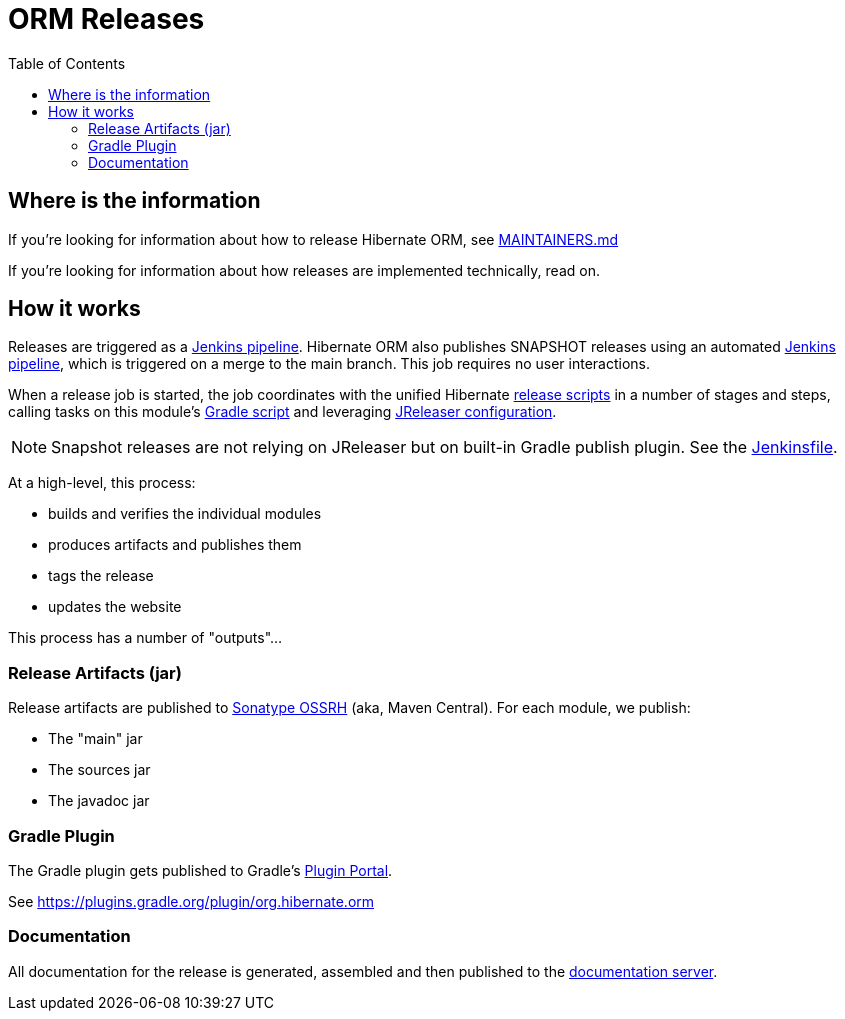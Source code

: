 = ORM Releases
:toc:

== Where is the information

If you're looking for information about how to release Hibernate ORM, see link:/MAINTAINERS.md[MAINTAINERS.md]

If you're looking for information about how releases are implemented technically, read on.

== How it works

Releases are triggered as a link:../ci/release/Jenkinsfile[Jenkins pipeline].
Hibernate ORM also publishes SNAPSHOT releases using an automated link:../ci/snapshot-publish.Jenkinsfile[Jenkins pipeline],
which is triggered on a merge to the main branch. This job requires no user interactions.

When a release job is started,
the job coordinates with the unified Hibernate https://github.com/hibernate/hibernate-release-scripts[release scripts] in a number of stages and steps,
calling tasks on this module's link:./release.gradle[Gradle script] and leveraging link:../jreleaser.yml[JReleaser configuration].

NOTE: Snapshot releases are not relying on JReleaser but on built-in Gradle publish plugin. See the link:../ci/snapshot-publish.Jenkinsfile[Jenkinsfile].

At a high-level, this process:

* builds and verifies the individual modules
* produces artifacts and publishes them
* tags the release
* updates the website

This process has a number of "outputs"...


=== Release Artifacts (jar)

Release artifacts are published to https://oss.sonatype.org/[Sonatype OSSRH] (aka, Maven Central).  For each module, we publish:

* The "main" jar
* The sources jar
* The javadoc jar


=== Gradle Plugin

The Gradle plugin gets published to Gradle's https://plugins.gradle.org/[Plugin Portal].

See https://plugins.gradle.org/plugin/org.hibernate.orm


=== Documentation

All documentation for the release is generated, assembled and then published to the https://docs.jboss.org/hibernate/orm/[documentation server].

